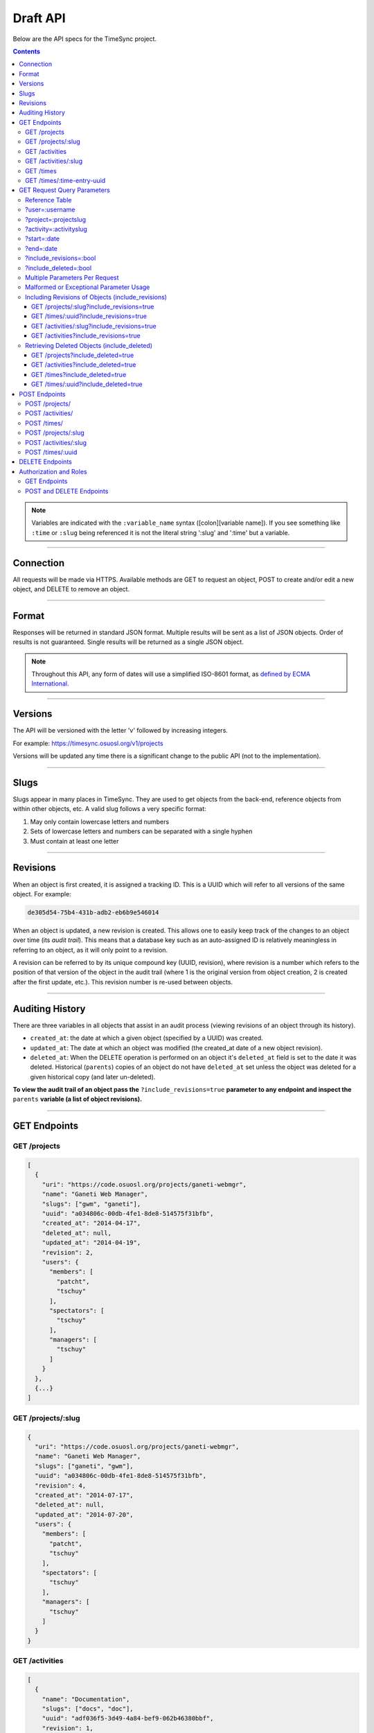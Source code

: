 .. _draft_api:

=========
Draft API
=========

Below are the API specs for the TimeSync project.

.. contents::

.. note::

    Variables are indicated with the ``:variable_name`` syntax
    ([colon][variable name]). If you see something like ``:time`` or ``:slug``
    being referenced it is not the literal string ':slug' and ':time' but a
    variable.

----------

Connection
----------

All requests will be made via HTTPS. Available methods are GET to request
an object, POST to create and/or edit a new object, and DELETE to
remove an object.

------

Format
------

Responses will be returned in standard JSON format. Multiple results will be
sent as a list of JSON objects. Order of results is not guaranteed. Single
results will be returned as a single JSON object.


.. note::

    Throughout this API, any form of dates will use a simplified ISO-8601
    format, as `defined by ECMA International.
    <http://www.ecma-international.org/ecma-262/5.1/#sec-15.9.1.15>`_

--------

Versions
--------

The API will be versioned with the letter 'v' followed by increasing integers.

For example: https://timesync.osuosl.org/v1/projects

Versions will be updated any time there is a significant change to the public
API (not to the implementation).

-----

Slugs
-----

Slugs appear in many places in TimeSync. They are used to get objects from the
back-end, reference objects from within other objects, etc. A valid slug follows
a very specific format:

#) May only contain lowercase letters and numbers
#) Sets of lowercase letters and numbers can be separated with a single hyphen
#) Must contain at least one letter

---------

Revisions
---------

When an object is first created, it is assigned a tracking ID. This is a UUID
which will refer to all versions of the same object. For example:

.. code-block:: none

     de305d54-75b4-431b-adb2-eb6b9e546014

When an object is updated, a new revision is created. This allows one to easily
keep track of the changes to an object over time (its *audit trail*). This
means that a database key such as an auto-assigned ID is relatively meaningless
in referring to an object, as it will only point to a revision.

A revision can be referred to by its unique compound key (UUID, revision),
where revision is a number which refers to the position of that version of the
object in the audit trail (where 1 is the original version from object
creation, 2 is created after the first update, etc.). This revision number is
re-used between objects.

----------------

Auditing History
----------------

There are three variables in all objects that assist in an audit process
(viewing revisions of an object through its history).

* ``created_at``: the date at which a given object (specified by a UUID) was
  created.
* ``updated_at``: The date at which an object was modified (the created_at date
  of a new object revision).
* ``deleted_at``: When the DELETE operation is performed on an object it's
  ``deleted_at`` field is set to the date it was deleted. Historical
  (``parents``) copies of an object do not have ``deleted_at`` set unless the
  object was deleted for a given historical copy (and later un-deleted).


**To view the audit trail of an object pass the** ``?include_revisions=true``
**parameter to any endpoint and inspect the** ``parents`` **variable (a list of
object revisions).**

-------------

GET Endpoints
-------------

GET /projects
~~~~~~~~~~~~~

.. code-block:: javascript

    [
      {
        "uri": "https://code.osuosl.org/projects/ganeti-webmgr",
        "name": "Ganeti Web Manager",
        "slugs": ["gwm", "ganeti"],
        "uuid": "a034806c-00db-4fe1-8de8-514575f31bfb",
        "created_at": "2014-04-17",
        "deleted_at": null,
        "updated_at": "2014-04-19",
        "revision": 2,
        "users": {
          "members": [
            "patcht",
            "tschuy"
          ],
          "spectators": [
            "tschuy"
          ],
          "managers": [
            "tschuy"
          ]
        }
      },
      {...}
    ]

GET /projects/:slug
~~~~~~~~~~~~~~~~~~~

.. code-block:: javascript

    {
      "uri": "https://code.osuosl.org/projects/ganeti-webmgr",
      "name": "Ganeti Web Manager",
      "slugs": ["ganeti", "gwm"],
      "uuid": "a034806c-00db-4fe1-8de8-514575f31bfb",
      "revision": 4,
      "created_at": "2014-07-17",
      "deleted_at": null,
      "updated_at": "2014-07-20",
      "users": {
        "members": [
          "patcht",
          "tschuy"
        ],
        "spectators": [
          "tschuy"
        ],
        "managers": [
          "tschuy"
        ]
      }
    }

GET /activities
~~~~~~~~~~~~~~~

.. code-block:: javascript

    [
      {
        "name": "Documentation",
        "slugs": ["docs", "doc"],
        "uuid": "adf036f5-3d49-4a84-bef9-062b46380bbf",
        "revision": 1,
        "created_at": "2014-04-17",
        "deleted_at": null,
        "updated_at": null
      },
      {...}
    ]

GET /activities/:slug
~~~~~~~~~~~~~~~~~~~~~

.. code-block:: javascript

    {
      "name": "Documentation",
      "slugs": ["doc", "docs"],
      "uuid": adf036f5-3d49-4a84-bef9-062b46380bbf,
      "revision": 5,
      "created_at": "2014-04-17",
      "deleted_at": null,
      "updated_at": null
    }

GET /times
~~~~~~~~~~

.. code-block:: javascript

    [
      {
        "duration": 12,
        "user": "example-user",
        "project": ["ganeti-webmgr", "gwm"],
        "activities": ["docs", "planning"],
        "notes": "Worked on documentation toward settings configuration.",
        "issue_uri": "https://github.com/osuosl/ganeti_webmgr/issues/40",
        "date_worked": "2014-04-17",
        "revision": 1,
        "created_at": "2014-04-17",
        "updated_at": null,
        "deleted_at": null,
        "uuid": "c3706e79-1c9a-4765-8d7f-89b4544cad56"
      },
      {...}
    ]

GET /times/:time-entry-uuid
~~~~~~~~~~~~~~~~~~~~~~~~~~~

.. code-block:: javascript

    {
      "duration": 12,
      "user": "example-user",
      "project": ["gwm", "ganeti-webmgr"],
      "activities": ["doc", "research"],
      "notes": "Worked on documentation toward settings configuration.",
      "issue_uri": "https://github.com/osuosl/ganeti_webmgr/issues/40",
      "date_worked": "2014-06-12",
      "created_at": "2014-06-12",
      "updated_at": "2014-06-13",
      "deleted_at": null,
      "uuid": c3706e79-1c9a-4765-8d7f-89b4544cad56,
      "revision": 3
    }

----------------------------

GET Request Query Parameters
----------------------------

TimeSync's response data can be narrowed even further than the /:endpoints
return statements by adding parameters.

==== ======= ======== ========== ================ ===============
user project activity date range object revisions deleted objects
==== ======= ======== ========== ================ ===============

Reference Table
~~~~~~~~~~~~~~~

=================== ======================= =======================
Parameter           Value(s)                Endpoint(s)
=================== ======================= =======================
?user=              :username               /times
?project=           :projectslug            /times
?activity=          :activityslug           /times
?start=             :date (iso format)      /times
?end=               :date (iso format)      /times
?include_revisions= :bool                   - /times
                                            - /times/:uuid
                                            - /activities/
                                            - /activities/:slug
                                            - /projects/
                                            - /projects/:slug
?include_deleted=   :bool                   - /times
                                            - /times/:uuid
                                            - /activities
                                            - /projects
=================== ======================= =======================

?user=:username
~~~~~~~~~~~~~~~

``/times?user=:username``
    Filters results to a set of time submitted entries by a specified user.

?project=:projectslug
~~~~~~~~~~~~~~~~~~~~~

``/times?project=:projectslug``
    Filters results to a set of time entries of a specified project slug.

?activity=:activityslug
~~~~~~~~~~~~~~~~~~~~~~~

``/times?activity=:activityslug``
    Filters results to a set of time entries with a specified activity slug.

?start=:date
~~~~~~~~~~~~

``/times?start=:date``
    Filters results to a set of time entries after a specified date.

``/times?end=:date&start=:date``
    Can be combined with ?end to create a date range.

?end=:date
~~~~~~~~~~

``/times?end=:date``
    Filters results to a set of time entries before a specified date.

``/times?start=:date&end=:date``
    Can be combined with ?start to create a date range.

?include_revisions=:bool
~~~~~~~~~~~~~~~~~~~~~~~~

``/times?include_revisions=:bool``
    * Adds the 'parents' field to the specified object.
    * This field is a list of all previous revisions of the object in
      descending order by revision number (i.e. ``time.parents[0]`` will be the
      previous revision, and ``time.parents[n-1]`` will be the first revision).
    * Without this field the object(s) do not include a 'parents' field and so
      only the most recent revision of the object will be seen.

?include_deleted=:bool
~~~~~~~~~~~~~~~~~~~~~~

Includes deleted entries in the returned results.
    These are objects which have the 'deleted_at' parameter set to an ISO date
    (i.e., a non-null value).

Multiple Parameters Per Request
~~~~~~~~~~~~~~~~~~~~~~~~~~~~~~~

When multiple parameters are used, they narrow down the result set

.. code-block:: none

    $ GET /times?user=example-user&activity=dev&token=...
    # This will return all time entries which were entered by example-user AND
    # which were spent doing development.

When the same parameter is repeated, they expand the result set

.. code-block:: none

    $ GET /times?project=gwm&project=pgd&token=...
    # This will return all time entries which were either for gwm OR pgd.

Date ranges are inclusive on both ends.

Malformed or Exceptional Parameter Usage
~~~~~~~~~~~~~~~~~~~~~~~~~~~~~~~~~~~~~~~~

If a query parameter is provided with a bad value (e.g. invalid slug, or date
not in ISO-8601 format), a Bad Query Value error is returned.

Any query parameter other than those specified in this document will be
ignored.

For more information about errors, check the :ref:`draft_errors<draft_errors>`
docs.

If multiple ``start`` or ``end`` parameters are provided, the first one sent is
used. If a query parameter is not provided, it defaults to 'all values'.

Including Revisions of Objects (include_revisions)
~~~~~~~~~~~~~~~~~~~~~~~~~~~~~~~~~~~~~~~~~~~~~~~~~~

GET /projects/:slug?include_revisions=true
++++++++++++++++++++++++++++++++++++++++++

.. code-block:: javascript

    {
      "uri": "https://code.osuosl.org/projects/ganeti-webmgr",
      "name": "Ganeti Web Manager",
      "slugs": ["ganeti", "gwm"],
      "uuid": "a034806c-00db-4fe1-8de8-514575f31bfb",
      "revision": 4,
      "created_at": "2015-04-16",
      "deleted_at": null,
      "updated_at": "2015-04-17",
      "users": {
        "members": [
          "patcht",
          "tschuy"
        ],
        "spectators": [
          "tschuy"
        ],
        "managers": [
          "tschuy"
        ]
      },
      "parents":
      [
        {
          "uri": "https://code.osuosl.org/projects/ganeti-webmgr",
          "name": "Ganeti Web Manager",
          "uuid": "a034806c-00db-4fe1-8de8-514575f31bfb",
          "revision": 3,
          "created_at": "2015-04-16",
          "deleted_at": null,
          "updated_at": null,
          "users": {
            "members": [
              "patcht",
              "tschuy"
            ],
            "spectators": [
              "tschuy"
            ],
            "managers": [
              "tschuy"
            ]
          }
        },
        {...},
        {...}
      ]
    }

GET /times/:uuid?include_revisions=true
+++++++++++++++++++++++++++++++++++++++

.. code-block:: javascript

    {
      "duration": 20,
      "user": "example-user",
      "project": "gwm",
      "activities": ["doc", "research"],
      "notes": "Worked on documentation toward settings configuration.",
      "issue_uri": "https://github.com/osuosl/ganeti_webmgr/issues/40",
      "date_worked": "2015-04-18",
      "created_at": "2014-06-12",
      "updated_at": "2015-04-18",
      "uuid": "aa800862-e852-4a40-8882-9b4a79aa3015",
      "deleted_at": null,
      "revision": 2,
      "parents":
        [
          {
            "duration": 20,
            "user": "example-user",
            "project": "gwm",
            "activities": ["doc", "research"],
            "notes": "Worked on documentation toward settings configuration.",
            "issue_uri": "https://github.com/osuosl/ganeti_webmgr/issues/40",
            "date_worked": "2015-04-17",
            "created_at": "2014-06-12",
            "updated_at": null,
            "uuid": "aa800862-e852-4a40-8882-9b4a79aa3015",
            "deleted_at": null,
            "revision": 1
          }
        ]
    }

GET /activities/:slug?include_revisions=true
++++++++++++++++++++++++++++++++++++++++++++

.. code-block:: javascript

    {
      "name": "Testing Infra",
      "slug": "test",
      "uuid": "3cf78d25-411c-4d1f-80c8-a09e5e12cae3",
      "created_at": "2014-04-17",
      "deleted_at": null,
      "updated_at": "2014-04-18",
      "revision": 2,
      "parents":
        [
          {
            "name": "Testing Infrastructure",
            "created_at": "2014-04-17",
            "deleted_at": null,
            "updated_at": null,
            "uuid": "3cf78d25-411c-4d1f-80c8-a09e5e12cae3",
            "revision": 1
          }
        ]
    }

GET /activities?include_revisions=true
++++++++++++++++++++++++++++++++++++++

.. code-block:: javascript

    [
      {
        "name": "Testing Infra",
        "slug": "test",
        "uuid": "3cf78d25-411c-4d1f-80c8-a09e5e12cae3",
        "created_at": "2014-04-17",
        "deleted_at": null,
        "updated_at": "2014-04-18",
        "revision": 2,
        "parents":
          [
            {
              "name": "Testing Infrastructure",
              "created_at": "2014-04-17",
              "deleted_at": null,
              "updated_at": null,
              "uuid": "3cf78d25-411c-4d1f-80c8-a09e5e12cae3",
              "revision": 1
            }
          ]
      },
      {
        "name": "Build Infra",
        "slug": "build",
        "uuid": "e81e45ef-e7a7-4da2-88cd-9ede610c5896",
        "created_at": "2014-04-17",
        "deleted_at": null,
        "updated_at": "2014-04-23",
        "revision": 2,
        "parents":
          [
            {
              "name": "Testing Infrastructure",
              "created_at": "2014-04-17",
              "deleted_at": null,
              "updated_at": null,
              "uuid": "e81e45ef-e7a7-4da2-88cd-9ede610c5896",
              "revision": 1
            }
          ]
      }
    ]

Retrieving Deleted Objects (include_deleted)
~~~~~~~~~~~~~~~~~~~~~~~~~~~~~~~~~~~~~~~~~~~~

Alongside revision history, you can also view objects that have been
soft-deleted. To view an object that has been soft deleted, send a GET request
with the ``?include_deleted`` parameter set to true. Doing so will return all
objects matching the query, both current and deleted.

.. note::

    When passing the ``include_deleted`` parameter to your request, note that
    you cannot specify a project/activity by their slug. This is because slugs
    are permanently deleted from activities and projects when they are deleted,
    in order to allow slug re-use.

GET /projects?include_deleted=true
++++++++++++++++++++++++++++++++++

.. code-block:: javascript

    [
      {
        "uri": "https://code.osuosl.org/projects/ganeti-webmgr",
        "name": "Ganeti Web Manager",
        "slugs": ["ganeti", "gwm"],
        "uuid": "a034806c-00db-4fe1-8de8-514575f31bfb",
        "revision": 4,
        "created_at": "2014-04-17",
        "deleted_at": null,
        "updated_at": null
      },
      {...},
      {...},
      {
        "uri": "https:://github.com/osuosl/timesync",
        "name": "Timesync",
        "slugs": ["ts", "timesync"],
        "uuid": "1f8788bd-0909-4397-be2c-79047f90c575",
        "revision": 1,
        "created_at": "2014-04-17",
        "deleted_at": "2015-10-01",
        "updated_at": null
      }
    ]

.. note::
  Note that this now includes the Timesync project, which had previously been deleted.

GET /activities?include_deleted=true
++++++++++++++++++++++++++++++++++++

.. code-block:: javascript

    [
      {
        "name": "Documentation",
        "slug": "doc",
        "uuid": "adf036f5-3d49-4a84-bef9-062b46380bbf",
        "revision": 5,
        "created_at": "2014-04-17",
        "deleted_at": null,
        "updated_at": null
      },
      {...},
      {...},
      {
        "name": "Meetings"
        "slugs": "meeting",
        "uuid": "6552d14e-12eb-4f1f-83d5-147f8452614c",
        "revision": 1,
        "created_at": "2014-04-17",
        "deleted_at": "2015-05-01",
        "updated_at": null
      }
    ]

.. note::
  Note that this now includes the Meetings activity, which had previously been deleted.

GET /times?include_deleted=true
+++++++++++++++++++++++++++++++

.. code-block:: javascript

    [
      {
        "duration": 20,
        "user": "example-user",
        "project": "gwm",
        "activities": ["doc", "research"],
        "notes": "Worked on documentation toward settings configuration.",
        "issue_uri": "https://github.com/osuosl/ganeti_webmgr/issues/40",
        "date_worked": "2015-04-18",
        "created_at": "2014-06-12",
        "updated_at": "2015-04-18",
        "uuid": "aa800862-e852-4a40-8882-9b4a79aa3015",
        "deleted_at": null,
        "revision": 2
      },
      {
        "duration": 30,
        "user": "example-user",
        "project": "timesync",
        "activities": ["doc"],
        "notes": "Worked on documentation toward include_deleted parameter.",
        "issue_uri": "https://github.com/osuosl/timesync/issues/52",
        "date_worked": "2015-08-18",
        "created_at": "2015-08-18",
        "updated_at": null,
        "deleted_at": "2015-10-12",
        "uuid": "e283a2cd-39c6-4133-95ec-5bc10dd9a9ef",
        "revision": 2
      }
    ]

.. note::
  Note that this now includes the second time, which had previously been deleted.

GET /times/:uuid?include_deleted=true
+++++++++++++++++++++++++++++++++++++

.. code-block:: javascript

    {
      "duration": 30,
      "user": "example-user",
      "project": "timesync",
      "activities": ["doc"],
      "notes": "Worked on documentation toward include_deleted parameter.",
      "issue_uri": "https://github.com/osuosl/timesync/issues/52",
      "date_worked": "2015-08-18",
      "created_at": "2015-08-18",
      "updated_at": null,
      "deleted_at": "2015-10-12",
      "uuid": "e283a2cd-39c6-4133-95ec-5bc10dd9a9ef",
      "revision": 2
    }

.. note::
  As above, this time is deleted (note the deleted_at field), but instead of a 404, it
  returns the object.

--------------

POST Endpoints
--------------

To add a new object, POST to */:object-name/* with a JSON body. The response
body will contain the object in the same manner as the GET endpoints above.

POST /projects/
~~~~~~~~~~~~~~~

Request body:

.. code-block:: javascript

    {
       "uri": "https://code.osuosl.org/projects/timesync",
       "name": "TimeSync API",
       "slugs": ["timesync", "time"],
       "owner": "example-2",
       "users": {
         "members": [
           "patcht",
           "tschuy"
         ],
         "spectators": [
           "tschuy"
         ],
         "managers": [
           "tschuy"
         ]
       }
    }

Response body:

.. code-block:: javascript

    {
       "uri": "https://code.osuosl.org/projects/timesync",
       "name": "TimeSync API",
       "slugs": ["timesync", "time"],
       "uuid": "b35f9531-517f-47bd-aab4-14298bb19555",
       "created_at": "2014-04-17",
       "updated_at": null,
       "deleted_at": null,
       "revision": 1,
       "users": {
         "members": [
           "patcht",
           "tschuy"
         ],
         "spectators": [
           "tschuy"
         ],
         "managers": [
           "tschuy"
         ]
       }
    }

Note that this endpoint, when called, will automatically set the currently
authenticated user as a member, spectator, and manager of the project, allowing
them to update and delete the project, add members to it, and promote/demote
user roles on the project.

POST /activities/
~~~~~~~~~~~~~~~~~

Request body:

.. code-block:: javascript

    {
       "name": "Quality Assurance/Testing",
       "slug": "qa"
    }

Response body:

.. code-block:: javascript

    {
       "name": "Quality Assurance/Testing",
       "slug": "qa",
       "uuid": "cfa07a4f-d446-4078-8d73-2f77560c35c0",
       "created_at": "2014-04-17",
       "updated_at": null,
       "deleted_at": null,
       "revision": 2
    }


POST /times/
~~~~~~~~~~~~

Request body:

.. code-block:: javascript

    {
      "duration": 12,
      "user": "example-2",
      "project": "ganeti_web_manager",
      "activities": ["docs"],
      "notes": "Worked on documentation toward settings configuration.",
      "issue_uri": "https://github.com/osu-cass/whats-fresh-api/issues/56",
      "date_worked": "2014-04-17"
    }

Response body:

.. code-block:: javascript

    {
      "duration": 12,
      "user": "example-2",
      "project": "ganeti_web_manager",
      "activities": ["docs"],
      "notes": "Worked on documentation toward settings configuration.",
      "issue_uri": "https://github.com/osuosl/ganeti_webmgr/issues/56",
      "date_worked": "2014-04-17",
      "created_at": "2014-04-17",
      "updated_at": null,
      "deleted_at": null,
      "uuid": "838853e3-3635-4076-a26f-7efe4e60981f",
      "revision": 1
    }

Likewise, if you'd like to edit an existing object, POST to
``/:object-name/:slug`` (or for time objects, ``/times/:uuid``) with a JSON
body.  The object only needs to contain the part that is being updated. The
response body will contain the saved object, as shown above.


POST /projects/:slug
~~~~~~~~~~~~~~~~~~~~

Request body:

.. code-block:: javascript

    {
       "uri": "https://code.osuosl.org/projects/timesync",
       "name": "TimeSync API",
       "slugs": ["timesync", "time"]
    }

Response body:

.. code-block:: javascript

    {
      "uri": "https://code.osuosl.org/projects/timesync",
      "name": "TimeSync API",
      "slugs": ["timesync", "time"],
      "created_at": "2014-04-16",
      "updated_at": "2014-04-18",
      "deleted_at": null,
      "uuid": "309eae69-21dc-4538-9fdc-e6892a9c4dd4",
      "revision": 2,
      "users": {
        "members": [
          "patcht",
          "tschuy"
        ],
        "spectators": [
          "tschuy"
        ],
        "managers": [
          "tschuy"
        ]
      }
    }

If a value of ``""`` (an empty string) or ``[]`` (an empty array) are passed as
values for a string or array optional field (check the :ref:`model docs<draft_model>`),
the value will be set to the empty string/array. If a value of undefined is provided (i.e.
the value is not provided), the current value of the object will be used.

POST /activities/:slug
~~~~~~~~~~~~~~~~~~~~~~

Request body:

.. code-block:: javascript

    {
      "slug": "testing"
    }

Response body:

.. code-block:: javascript

    {
      "name": "Testing Infra",
      "slug": "testing",
      "uuid": "3cf78d25-411c-4d1f-80c8-a09e5e12cae3",
      "created_at": "2014-04-16",
      "updated_at": "2014-04-17",
      "deleted_at": null,
      "revision": 2
    }

POST /times/:uuid
~~~~~~~~~~~~~~~~~

Original object:


.. code-block:: javascript

    {
      "duration": 12,
      "user": "example-2",
      "activities": ["qa"],
      "project": ["gwm", "ganeti"],
      "notes": "",
      "issue_uri": "https://github.com/osuosl/ganeti_webmgr/issues/56",
      "date_worked": "2015-07-29",
      "created_at": "2014-06-12",
      "updated_at": null,
      "deleted_at": null,
      "uuid": "aa800862-e852-4a40-8882-9b4a79aa3015",
      "revision": 1
    }

Request body:

.. code-block:: javascript

    {
      "duration": 18,
      "notes": "Initial duration was inaccurate. Date worked also updated.",
      "date_worked": "2015-08-07"
    }

The response body will be:

.. code-block:: javascript

    {
      "duration": 18,
      "user": "example-2",
      "activities": ["qa"],
      "project": ["gwm", "ganeti"],
      "notes": "Initial duration was inaccurate. Date worked also updated.",
      "issue_uri": "https://github.com/osuosl/ganeti_webmgr/issues/56",
      "date_worked": "2015-08-07",
      "created_at": "2014-06-12",
      "updated_at": "2015-10-18",
      "deleted_at": null,
      "uuid": "aa800862-e852-4a40-8882-9b4a79aa3015",
      "revision": 2
    }

If a slugs field is passed to ``/project/:slug``, it is assumed to overwrite
the existing slugs for the object. Any slugs which already exist on the object
but are not in the request are dropped, and the slugs field on the request
becomes canonical, assuming all of the slugs do not already belong to another
project.

In the case of a foreign key (such as project on a time) that does not point to
a valid object or a malformed object sent in the request, an Object Not Found
or Malformed Object error (respectively) will be returned, validation will
return immediately, and the object will not be saved.

The following content is checked by the API for validity:

* Time/Date must be a valid ISO 8601 Date/Time.
* URI must be a valid URI.
* Activities must exist in the database.
* The Project must exist in the database.
* Project slugs must not already belong to another project.

----------------

DELETE Endpoints
----------------

The single object endpoints (e.g. ``/times/:uuid``, ``/projects/:slug``) support
DELETE requests; these remove an object from the records.

If the object is successfully deleted, an empty response body is sent, with a 200 OK
status. If the deletion fails for any reason, an error object is returned.

These objects must always be soft-deleted; that is, the object will still exist within the
database. Nonetheless, requests for lists of objects (e.g. ``GET /projects``) will exclude
the object from the results, and requests for single objects (e.g.
``GET /times/:uuid``) will return a 404. The parameter ``?include_deleted``
circumvents this requirement and allows deleted objects to be returned as well.

An object's deleted status is indicated by setting its ``deleted_at`` to the time of
deletion; if the value is null, the object is not deleted. Only the most recent revision
is set. In addition, activities and projects have their ``slugs`` removed, in order
to allow these slugs to be reused by future objects.

Unfortunately, this means that it is impossible to request or update a project or activity
after it is deleted, even using the ``?include_deleted`` parameter. Instead, a new project
or activity must be made; because the original slugs were deleted, the new object can
share any or all of the original project's values.

When attempting to delete a project or activity, it must not be referenced by a current
time (i.e. one which is neither deleted nor updated). If it is referenced by a current
time, a Request Failure error is returned.

-----------------------

Authorization and Roles
-----------------------

Each TimeSync user can be of one of two roles: user, and admin. Admins have
special permissions, including adding, updating, and deleting activities and
projects, creating and promoting users, as well as acting as automatic
managers/spectators of all projects.

In addition, each user has a role within each project to which they belong:

* member
* spectator
* project manager

These roles exist independently (for example, a user may be only a spectator,
or may be a member and manager but not spectator), and are defined by their
permissions:

* a member has permission to write time entries
* a spectator may view time entries
* a project manager may update the project information

A user may be a member, spectator, and/or manager of multiple projects, and a project
may have multiple members, spectators, and managers.

If a user attempts to access an endpoint which they are not authorized for, the
server will return an Authorization Failure.

GET Endpoints
~~~~~~~~~~~~~

GET endpoints do not have authorization at this time, and so any user can
request data from a GET endpoint.

POST and DELETE Endpoints
~~~~~~~~~~~~~~~~~~~~~~~~~

POST /activities, POST /activities/:slug, and DELETE /activities/:slug are all
only accessible to admin users.

POST /projects and DELETE /projects/:slug are only accessible to admin users.
POST /projects/:slug is accessible to that project's manager(s).

POST /times is accessible to that project's member(s), given that the 'user'
field of the posted time is the user authenticating.
